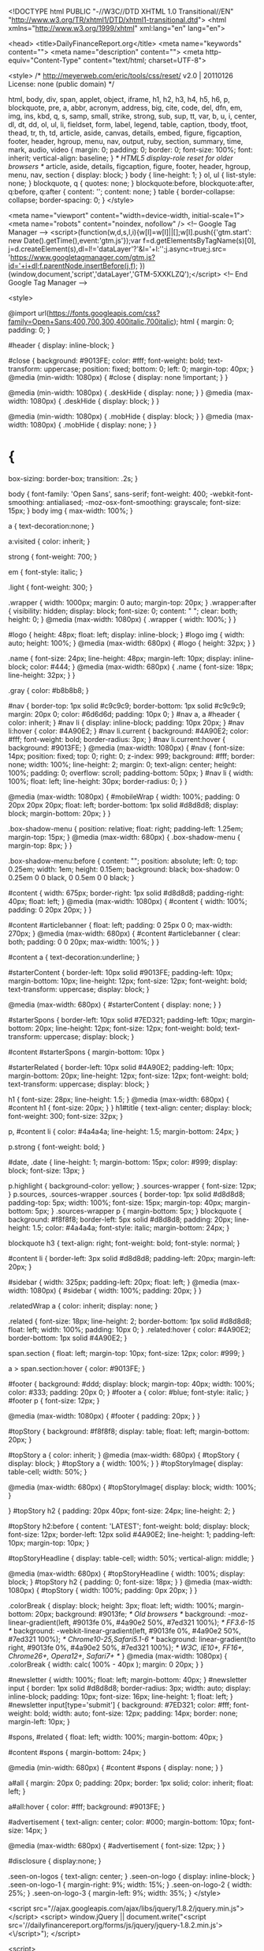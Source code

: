
	
	<!DOCTYPE html PUBLIC "-//W3C//DTD XHTML 1.0 Transitional//EN"
	"http://www.w3.org/TR/xhtml1/DTD/xhtml1-transitional.dtd">
	<html xmlns="http://www.w3.org/1999/xhtml" xml:lang="en" lang="en">
	
	<head>
	<title>DailyFinanceReport.org</title>
	<meta name="keywords" content="">
	<meta name="description" content="">
	<meta http-equiv="Content-Type" content="text/html; charset=UTF-8">
	
	
<style>
/* http://meyerweb.com/eric/tools/css/reset/ 
   v2.0 | 20110126
   License: none (public domain)
*/

html, body, div, span, applet, object, iframe,
h1, h2, h3, h4, h5, h6, p, blockquote, pre,
a, abbr, acronym, address, big, cite, code,
del, dfn, em, img, ins, kbd, q, s, samp,
small, strike, strong, sub, sup, tt, var,
b, u, i, center,
dl, dt, dd, ol, ul, li,
fieldset, form, label, legend,
table, caption, tbody, tfoot, thead, tr, th, td,
article, aside, canvas, details, embed, 
figure, figcaption, footer, header, hgroup, 
menu, nav, output, ruby, section, summary,
time, mark, audio, video {
	margin: 0;
	padding: 0;
	border: 0;
	font-size: 100%;
	font: inherit;
	vertical-align: baseline;
}
/* HTML5 display-role reset for older browsers */
article, aside, details, figcaption, figure, 
footer, header, hgroup, menu, nav, section {
	display: block;
}
body {
	line-height: 1;
}
ol, ul {
	list-style: none;
}
blockquote, q {
	quotes: none;
}
blockquote:before, blockquote:after,
q:before, q:after {
	content: '';
	content: none;
}
table {
	border-collapse: collapse;
	border-spacing: 0;
}
</style>

<meta name="viewport" content="width=device-width, initial-scale=1">
<meta name="robots" content="noindex, nofollow" />
<!-- Google Tag Manager -->
<script>(function(w,d,s,l,i){w[l]=w[l]||[];w[l].push({'gtm.start':
new Date().getTime(),event:'gtm.js'});var f=d.getElementsByTagName(s)[0],
j=d.createElement(s),dl=l!='dataLayer'?'&l='+l:'';j.async=true;j.src=
'https://www.googletagmanager.com/gtm.js?id='+i+dl;f.parentNode.insertBefore(j,f);
})(window,document,'script','dataLayer','GTM-5XXKLZQ');</script>
<!-- End Google Tag Manager -->


<style>

@import url(https://fonts.googleapis.com/css?family=Open+Sans:400,700,300,400italic,700italic);
html {
  margin: 0;
  padding: 0;
}

#header {
display: inline-block;
}

#close {
  background: #9013FE;
  color: #fff;
  font-weight: bold;
  text-transform: uppercase;
  position: fixed;
  bottom: 0;
  left: 0;
  margin-top: 40px;
}
@media (min-width: 1080px) {
  #close {
    display: none !important;
  }
}

@media (min-width: 1080px) {
  .deskHide {
    display: none;
  }
}
@media (max-width: 1080px) {
  .deskHide {
    display: block;
  }
}

@media (min-width: 1080px) {
  .mobHide {
    display: block;
  }
}
@media (max-width: 1080px) {
  .mobHide {
    display: none;
  }
}

* {
  box-sizing: border-box;
  transition: .2s;
}

body {
  font-family: 'Open Sans', sans-serif;
  font-weight: 400;
  -webkit-font-smoothing: antialiased;
  -moz-osx-font-smoothing: grayscale;
  font-size: 15px;
}
body img {
  max-width: 100%;
}

a {
text-decoration:none;
}

a:visited {
color: inherit;
}

strong {
  font-weight: 700;
}

em {
  font-style: italic;
}

.light {
  font-weight: 300;
}

.wrapper {
  width: 1000px;
  margin: 0 auto;
  margin-top: 20px;
}
.wrapper:after {
  visibility: hidden;
  display: block;
  font-size: 0;
  content: " ";
  clear: both;
  height: 0;
}
@media (max-width: 1080px) {
  .wrapper {
    width: 100%;
  }
}

#logo {
  height: 48px;
  float: left;
  display: inline-block;
}
#logo img {
  width: auto;
  height: 100%;
}
@media (max-width: 680px) {
  #logo {
    height: 32px;
  }
}

.name {
  font-size: 24px;
  line-height: 48px;
  margin-left: 10px;
  display: inline-block;
  color: #444;
}
@media (max-width: 680px) {
  .name {
    font-size: 18px;
    line-height: 32px;
  }
}

.gray {
  color: #b8b8b8;
}

#nav {
  border-top: 1px solid #c9c9c9;
  border-bottom: 1px solid #c9c9c9;
  margin: 20px 0;
  color: #6d6d6d;
  padding: 10px 0;
}
#nav a, a #header {
  color: inherit;
}
#nav li {
  display: inline-block;
  padding: 10px 20px;
}
#nav li:hover {
  color: #4A90E2;
}
#nav li.current {
  background: #4A90E2;
  color: #fff;
  font-weight: bold;
  border-radius: 3px;
}
#nav li.current:hover {
  background: #9013FE;
}
@media (max-width: 1080px) {
  #nav {
    font-size: 14px;
    position: fixed;
    top: 0;
    right: 0;
    z-index: 999;
    background: #fff;
    border: none;
    width: 100%;
    line-height: 2;
    margin: 0;
    text-align: center;
    height: 100%;
    padding: 0;
    overflow: scroll;
    padding-bottom: 50px;
  }
  #nav li {
    width: 100%;
    float: left;
    line-height: 30px;
    border-radius: 0;
  }
}

@media (max-width: 1080px) {
  #mobileWrap {
    width: 100%;
    padding: 0 20px 20px 20px;
    float: left;
    border-bottom: 1px solid #d8d8d8;
    display: block;
    margin-bottom: 20px;
  }
}

.box-shadow-menu {
  position: relative;
  float: right;
  padding-left: 1.25em;
  margin-top: 15px;
}
@media (max-width: 680px) {
  .box-shadow-menu {
    margin-top: 8px;
  }
}

.box-shadow-menu:before {
  content: "";
  position: absolute;
  left: 0;
  top: 0.25em;
  width: 1em;
  height: 0.15em;
  background: black;
  box-shadow: 0 0.25em 0 0 black, 0 0.5em 0 0 black;
}

#content {
  width: 675px;
  border-right: 1px solid #d8d8d8;
  padding-right: 40px;
  float: left;
}
@media (max-width: 1080px) {
  #content {
    width: 100%;
    padding: 0 20px 20px;
  }
}

#content #articlebanner {
  float: left;
  padding: 0 25px 0 0;
  max-width: 270px;
}
@media (max-width: 680px) {
  #content #articlebanner {
    clear: both;
    padding: 0 0 20px;
    max-width: 100%;
  }
}

#content a {
text-decoration:underline;
}

#starterContent {
  border-left: 10px solid #9013FE;
  padding-left: 10px;
  margin-bottom: 10px;
  line-height: 12px;
  font-size: 12px;
  font-weight: bold;
  text-transform: uppercase;
  display: block;
}

@media (max-width: 680px) {
  #starterContent {
    display: none;
  }
}

#starterSpons {
  border-left: 10px solid #7ED321;
  padding-left: 10px;
  margin-bottom: 20px;
  line-height: 12px;
  font-size: 12px;
  font-weight: bold;
  text-transform: uppercase;
  display: block;
}

#content #starterSpons {
  margin-bottom: 10px
}

#starterRelated {
  border-left: 10px solid #4A90E2;
  padding-left: 10px;
  margin-bottom: 20px;
  line-height: 12px;
  font-size: 12px;
  font-weight: bold;
  text-transform: uppercase;
  display: block;
}

h1 {
  font-size: 28px;
  line-height: 1.5;
}
@media (max-width: 680px) {
  #content h1 {
    font-size: 20px;
  }
}
h1#title {
  text-align: center;
  display: block;
  font-weight: 300;
  font-size: 32px;
}

p, #content li {
  color: #4a4a4a;
  line-height: 1.5;
  margin-bottom: 24px;
}

p.strong {
    font-weight: bold;
    }
    
#date, .date {
    line-height: 1;
    margin-bottom: 15px;
    color: #999;
    display: block;
    font-size: 13px;
}

p.highlight {
background-color: yellow;
}
.sources-wrapper {
  font-size: 12px;
}
p.sources, .sources-wrapper .sources {
    border-top: 1px solid #d8d8d8;
    padding-top: 5px;
    width: 100%;
    font-size: 15px;
    margin-top: 40px;
    margin-bottom: 5px;
}
.sources-wrapper p {
  margin-bottom: 5px;
}
blockquote {
    background: #f8f8f8;
    border-left: 5px solid #d8d8d8;
    padding: 20px;
    line-height: 1.5;
    color: #4a4a4a;
    font-style: italic;
    margin-bottom: 24px;
}

blockquote h3 {
text-align: right;
font-weight: bold;
font-style: normal;
}

#content li {
    border-left: 3px solid #d8d8d8;
    padding-left: 20px;
    margin-left: 20px;
}

#sidebar {
  width: 325px;
  padding-left: 20px;
  float: left;
}
@media (max-width: 1080px) {
  #sidebar {
    width: 100%;
    padding: 20px;
  }
}

.relatedWrap a {
  color: inherit;
  display: none;
}

.related {
  font-size: 18px;
  line-height: 2;
  border-bottom: 1px solid #d8d8d8;
  float: left;
  width: 100%;
  padding: 10px 0;
}
.related:hover {
  color: #4A90E2;
  border-bottom: 1px solid #4A90E2;
}

span.section {
    float: left;
    margin-top: 10px;
    font-size: 12px;
    color: #999;
}

a > span.section:hover {
    color:  #9013FE;
}

#footer {
  background: #ddd;
  display: block;
  margin-top: 40px;
  width: 100%;
  color: #333;
  padding: 20px 0;
}
#footer a {
  color: #blue;
  font-style: italic;
}
#footer p {
  font-size: 12px;
}

@media (max-width: 1080px) {
    #footer { padding: 20px; }
    }

#topStory {
      background: #f8f8f8;
    display: table;
    float: left;
    margin-bottom: 20px;
}

#topStory a {
  color: inherit;
}
@media (max-width: 680px) {
#topStory {
display: block;
}
  #topStory a {
    width: 100%;
  }
}
#topStoryImage{
  display: table-cell;
   width: 50%;
}

@media (max-width: 680px) {
  #topStoryImage{
  display: block;
   width: 100%;
}

}
#topStory h2 {
  padding: 20px 40px;
  font-size: 24px;
  line-height: 2;
}

#topStory h2:before {
    content: 'LATEST';
    font-weight: bold;
    display: block;
    font-size: 12px;
    border-left: 12px solid #4A90E2;
    line-height: 1;
    padding-left: 10px;
    margin-top: 10px;
}

#topStoryHeadline {
    display: table-cell;
    width: 50%;
    vertical-align: middle;
}

@media (max-width: 680px) {
  #topStoryHeadline {
    width: 100%;
    display: block;
    }
    #topStory h2 {
    padding: 0;
    font-size: 18px;
  }
}
@media (max-width: 1080px) {
  #topStory {
    width: 100%;
    padding: 0px 20px;
  }
}

.colorBreak {
  display: block;
  height: 3px;
  float: left;
  width: 100%;
  margin-bottom: 20px;
  background: #9013fe;
  /* Old browsers */
  background: -moz-linear-gradient(left, #9013fe 0%, #4a90e2 50%, #7ed321 100%);
  /* FF3.6-15 */
  background: -webkit-linear-gradient(left, #9013fe 0%, #4a90e2 50%, #7ed321 100%);
  /* Chrome10-25,Safari5.1-6 */
  background: linear-gradient(to right, #9013fe 0%, #4a90e2 50%, #7ed321 100%);
  /* W3C, IE10+, FF16+, Chrome26+, Opera12+, Safari7+ */
}
@media (max-width: 1080px) {
  .colorBreak {
    width: calc( 100% - 40px );
    margin: 0 20px;
  }
}

#newsletter {
  width: 100%;
  float: left;
  margin-bottom: 40px;
}
#newsletter input {
  border: 1px solid #d8d8d8;
  border-radius: 3px;
  width: auto;
  display: inline-block;
  padding: 10px;
  font-size: 16px;
  line-height: 1;
  float: left;
}
#newsletter input[type='submit'] {
  background: #7ED321;
  color: #fff;
  font-weight: bold;
  width: auto;
  font-size: 12px;
  padding: 14px;
  border: none;
  margin-left: 10px;
}

#spons, #related {
  float: left;
  width: 100%;
  margin-bottom: 40px;
}

#content #spons {
  margin-bottom: 24px;
}

@media (min-width: 680px) {
  #content #spons {
    display: none;
  }
}

a#all {
margin: 20px 0;
padding: 20px;
border: 1px solid;
color: inherit;
float: left;
}

a#all:hover {
color: #fff;
background: #9013FE;
}

#advertisement {
text-align: center;
color: #000;
margin-bottom: 10px;
font-size: 14px;
}

@media (max-width: 680px) {
  #advertisement {
    font-size: 12px;
  }
}

#disclosure {
display:none;
}

.seen-on-logos {
  text-align: center;
}
.seen-on-logo {
  display: inline-block;
}
.seen-on-logo-1 {
  margin-right: 9%;
  width: 15%;
}
.seen-on-logo-2 {
  width: 25%;
}
.seen-on-logo-3 {
  margin-left: 9%;
  width: 35%;
}
</style>

<script src="//ajax.googleapis.com/ajax/libs/jquery/1.8.2/jquery.min.js"></script>
<script>
	window.jQuery || document.write("<script src='//dailyfinancereport.org/forms/js/jquery/jquery-1.8.2.min.js'><\/script>");
</script>


<script>

var active = 'home';

/*

To change the menu bar and sidebar content, please select a variable response to 'var active =' in quotations.

Home Page : var active = 'home';
Real Estate : var active = 're';
Investing : var active = 'inv';
Credit Cards : var active = 'cc';
Personal Finance : var active = 'pf';
Economy : var active = 'econ';
Retirement : var active = "ret";
Opinion : var active = "op";

*/

</script>

	<script>
	
				try{
					(function(i,s,o,g,r,a,m){i['GoogleAnalyticsObject']=r;i[r]=i[r]||function(){
    					(i[r].q=i[r].q||[]).push(arguments)},i[r].l=1*new Date();a=s.createElement(o),
    					m=s.getElementsByTagName(o)[0];a.async=1;a.src=g;m.parentNode.insertBefore(a,m)
					})(window,document,'script','//www.google-analytics.com/analytics.js','ga');

					ga('create', 'UA-5729878-1', 'auto');
					ga('send', 'pageview');
				}
				catch(e) {}
			
	</script>
	
	
	<LINK rel="shortcut icon" href="" type="image/x-icon">
	
	</head>
	
	<body>
	
<!-- Google Tag Manager (noscript) -->
<noscript><iframe src="https://www.googletagmanager.com/ns.html?id=GTM-5XXKLZQ"
height="0" width="0" style="display:none;visibility:hidden"></iframe></noscript>
<!-- End Google Tag Manager (noscript) -->

<div class="wrapper">

<div id="mobileWrap">
    <a href="df_main"><div id="header">
      <span id="logo"><img src="/creative/dfr/img/dfr_logo.png"></span>
      <div class="name">DailyFinanceReport<span class="gray">.org</span></div>
    </div></a>
    <div class="box-shadow-menu deskHide">Menu</div>
    <div id="nav" class="mobHide">
      <ul>
        <a href="df_main">
          <li id="home">Home</li>
        </a>
        <a href="df_real_estate">
          <li id="re">Real Estate</li>
        </a>
        <a href="df_investing">
          <li id="inv">Investing</li>
        </a>
        <a href="df_credit_cards">
          <li id="cc">Credit Cards</li>
        </a>
        <a href="df_personal_finance">
          <li id="pf">Personal Finance</li>
        </a>
<!--        <a href="/df_economy">
          <li id="econ">Economy</li>
        </a>
        -->
        <a href="df_retirement">
          <li id="ret">Retirement</li>
        </a>
        <!-- 
        <a href="/df_opinion">
          <li id="op">Opinion</li>
        </a> -->
      </ul>
    </div>
  </div>


<div id="topStory"> <!-- This is the headline story -->
  <a href="/df_2016_tech_stocks">
  	<span id="topStoryImage"><img src="/creative/dfr/img/investing_home.jpg"></span> <!-- Image for headline story, prefer landscape photos, auto-sized -->
  	<span id="topStoryHeadline">
    		<h2>Top Tech Stocks for 2016</h2> <!-- Title of story onlyl -->
    	</span>
    </a>
</div>
<div class="colorBreak"></div>
<div id="content">
  <span id="starterContent"></span> 
  
<!--

Please make sure you add the corresponding id to the relatedWrap div

Home Page : class="home" ;
Real Estate :  class="re" ;
Investing : class"inv" ;
Credit Cards : class="cc" ;
Personal Finance : class="pf" ;
Economy : class="econ" ;
Retirement : class="ret" ;
Opinion : class="op" ;

-->
<div class="relatedWrap"> <!-- Must have opening tag -->

<!-- TEMPLATE: "<a href="LINKTOARTICLE" class="CATEGORYID"><span class="related">ARTICLETITLE</span</a> -->

<!-- ADD NEW ARTICLES HERE -->
<a href="/df_7_fastest_industries" class="inv"><span class="related">The 7 Fastest Growing Industries in the US</span></a>
<a href="/df_tax_mistakes" class="pf"><span class="related">Common Mistakes When Filing Your Taxes</span></a>
<a href="/df_good_money_management" class="pf"><span class="related">5 Principles of Good Money Management</span></a>
<a href="/df_credit_calculations" class="cc"><span class="related">How Your Credit Score is Calculated</span></a>
<a href="/df_credit_card_perks" class="cc"><span class="related">Credit Cards - It's All About the Perks</span></a>
<a href="/df_oil_2016" class="inv"><span class="related">Oil Price Outlook for 2016</span></a>
<a href="/df_recession" class="inv"><span class="related">Is 2016 Headed for another Recession?</span></a>
<a href="/df_credit_without_card" class="cc"><span class="related">How to Build Credit Without a Credit Card</span></a>
<a href="/df_credit_repair" class="cc"><span class="related">Repairing Your Credit</span></a>
<a href="/df_2016_tech_stocks" class="inv"><span class="related">Top Tech Stocks for 2016</span></a>
<a href="/df_ira_401k_explained" class="inv"><span class="related">IRAs and 401ks Explained</span></a>
<a href="/df_fixed_vs_arm" class="re"><span class="related">Fixed Rate vs. Adjustable-Rate Mortgages</span></a>
<a href="/df_home_improvements" class="re"><span class="related">Best Value Projects for Home Improvement</span></a>
<a href="/df_30_year_mortgage" class="re"><span class="related">What a 30-Year Mortgage Really Looks Like</span></a>
<a href="/df_rent_vs_buy" class="re"><span class="related">To Rent or to Buy? Pros and Cons</span></a>
<a href="/df_young_credit" class="cc"><span class="related">The Best Credit Cards for Young Adults</span></a>
<a href="/df_housing_markets" class="re"><span class="related">The Best and Worst Housing Markets for 2016</span></a>
<a href="/df_overcharge" class="pf"><span class="related">The Most Common Ways Banks Overcharge Their Customers</span></a>

<a href="/df_5_investments_2016" class="inv"><span class="related">5 Investment Ideas for 2016</span></a>
<a href="/df_refinance_dilemma" class="re"><span class="related">Should You Refinance Your Mortgage?</span></a>
<a href="/df_auto_insurance_facts" class="pf"><span class="related">What Most People Don't Know About Car Insurance</span></a>
<a href="/df_retirement_taxes" class="ret"><span class="related">Retirement and Taxes</span></a>
<a href="/df_medicare_coverage" class="ret"><span class="related">What Medicare Does and Does Not Cover</span></a>
<a href="/df_2016_retirement_savings" class="ret"><span class="related">How Much do 2016 Retirees Have Saved Up?</span></a>
<a href="/df_top_retirement_destinations" class="ret"><span class="related">Top Retirment Destinations</span></a>
<a href="/df_affordable_retirement_areas" class="ret"><span class="related">Most Affordable Places to Retire</span></a>
<a href="/df_auto_insurance_loyalty" class="pf"><span class="related">Are Loyal Insurance Customers the Most Exploited?</span></a>


        
 
        
</div> <!-- Must have closing tag -->

  <a id="all"href="/df_all_articles">View All Articles</a>
</div>

<div id="sidebar">

<p>Join our mailing list for tips, news & stories into your inbox</p>
    <form id="newsletter">
      <input type="email">
      <input type="submit" value="JOIN">
      </form>
      
      
  <div id="spons">
    <span id="starterSpons">Sponsored</span> 
<a rel="nofollow" onclick="goog_report_conversion ('https://form.quotewizard.com/?product=auto&wizsid=12F322BA-D3A1-653B-608139C523C9744D')" href="https://form.quotewizard.com/?product=auto&wizsid=12F322BA-D3A1-653B-608139C523C9744D"><img src="/creative/dfr/img/GLR.jpg"></a>

  </div>

</div>


</div> <!-- This closes the Wrapper -->

<div id="footer">
  <div class="wrapper">
            <p><a class="footerLink" href="df_contact">Contact Us</a>  /  <a class="footerLink" href="df_privacy">Privacy Policy & Terms of Use</a>
                <br> 
2017
 DailyFinanceReport.org - Your Money Saving Source</p>
            <p id="disclosure"><em>*DailyFinanceReport.org is a website with articles about many subjects. Some of these articles are considered "advertorial". An "advertorial" is the words "advertisement" and "editorial" combined: because these advertisements are written in an editorial format as an independent news story, even though the advertisement actually promotes a product or interest. Advertorials use an editorial format to allow the author to use factual information to market products, and/or explain or highlight key qualities about products to maintain interest from readers. THE EXAMPLE STORY ON THIS SITE AND THE CHARACTERS REFERRED TO AND/OR DEPICTED IN THE STORY ARE NOT REAL. THE STORY IS BASED ON RESULTS THAT SOME CUSTOMERS HAVE EXPERIENCED; INDIVIDUAL RESULTS MAY VARY. THE RESULTS ARE ILLUSTRATIVE, AND NOT ALL RESULTS WILL BE THE SAME FOR ALL CUSTOMERS. THIS PAGE IS COMPENSATED FOR CLICKS TO FEATURED PRODUCTS, AND PURCHASE OF FEATURED PRODUCTS.
		<br />*The bill shown in the article is an example bill - actual savings may vary.
		<br/>*This website is a marketplace, and as such, the owner has a monetary connection to the products and services advertised therein. The website owner is compensated only through the referral of high-quality leads to advertisers. The owner is not further compensated should readers purchase a new insurance policy through a referral to a product. All information seen on this website is created by the owner; the owner does not recommend or endorse any of the products or services advertised on the website, nor does the owner endorse or recommend any particular insurance company.
                <br />*The use of the phrase "new rule..." in DailyFinanceReport's advertising refers to providing a new possibility for insurance shopping to help you, our valued visitors, comparison shop to make sure you are still getting the best possible rates in your local city and state. This rule, or principle, applies to all drivers regardless of the city or state of residence. Whether you live in a high cost or low cost state, you could save money by shopping around and getting quotes from competing insurance companies. This <a href="http://www.nerdwallet.com/blog/insurance/2013/11/01/drivers-overpay-368-car-insurance-year/" target="_blank">website</a> reports on survey results showing that comparison shopping can save drivers up to 32% or up to $368 year on their premiums. <a href="http://www.bankrate.com/finance/insurance/car-insurance-why-do-people-switch.aspx" target="_blank">This Survey</a> shows that the #1 reason people switch insurance is price.</em></p>

            </div>
        </div>
</div>


<script>

$('.' + active).show();

$('.' + active).each(function() {
  if ($(this).text() == $('#content h1').text()) {
    $(this).hide();
  }
});

if(active != 'home') {
  if ($('.wrapper #topStory').length == 1) {
    var first = $('a.' + active + ':first');
    var headline = $('a.' + active + ':first').text();
    var headlinelink = $('a.' + active + ':first').attr('href');
    console.log(headlinelink)
    console.log(headline)
    console.log($('.wrapper #topStory').length)
    $('#topStory a').attr('href', headlinelink);
    $('#topStoryHeadline').html('<h2>' + headline + '</h2>');
    $(first).hide();
  }
}

$('#' + active).addClass('current');

var replace = '#starterContent, #title';

if (active === 'home') {
  $(replace).empty().text('Top Stories');
  $('.relatedWrap a').toggle();

} else if (active === 're') {
  $(replace).empty().text('Real Estate');

} else if (active === 'inv') {
  $(replace).empty().text('Investing');

} else if (active === 'cc') {
  $(replace).empty().text('Credit Cards');

} else if (active === 'pf') {
  $(replace).empty().text('Personal Finance');

} else if (active === 'econ') {
  $(replace).empty().text('Economy');

} else if (active === 'ret') {
  $(replace).empty().text('Retirement');

} else if (active === 'op') {
  $(replace).empty().text('Opinion');

} else if (active === 'aa') {
  $(replace).empty().text('All Articles');

}

var count = 0;

$('.related:visible').each(function() {
  if (++count > 7) {
    $(this).hide();
  }
});

  if ($(window).width() <= 1081) {
    $('.box-shadow-menu').click(function() {
      $('#nav').show();
      $('#close').remove();
      $('#nav').prepend("<li id='close'>close</li>");
    });
    $('#nav').click('#close', function() {
      $('#nav').hide();
    });
    
  } else {
  	$('#nav').show();
  }


if (active == 'aa') {

  $('.relatedWrap a').each(function() {
    if ($(this).hasClass('re') == 1) {
      $(this).prepend('<a href="/df_real_estate"><span class="section">Real Estate</span></a>');
    }
    else if ($(this).hasClass('cc') == 1) {
      $(this).prepend('<a href="/df_credit_cards"><span class="section">Credit Cards</span></a>');
    }
    else if ($(this).hasClass('inv') == 1) {
      $(this).prepend('<a href="/df_investing"><span class="section">Investing</span></a>');
    }
    else if ($(this).hasClass('pf') == 1) {
      $(this).prepend('<a href="/df_personal_finance"><span class="section">Personal Finance</span></a>');
    }
    else if ($(this).hasClass('ret') == 1) {
      $(this).prepend('<a href="/df_retirement"><span class="section">Retirement</span></a>');
    }
  })
  
    $('.relatedWrap a').show();
}

if (advertisement) {
  $('#mobileWrap').prepend('<a href="#footer"><div id="advertisement">Advertisement</div></a>');
  $('#disclosure').show();
}

</script>


</body>
</html>

	</body>
	
	</html>